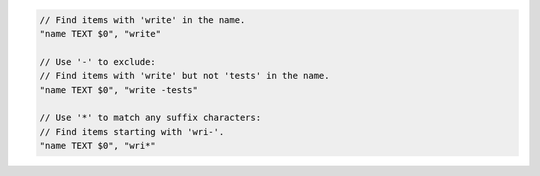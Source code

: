 .. code-block:: typescript

     // Find items with 'write' in the name.
     "name TEXT $0", "write"

     // Use '-' to exclude:
     // Find items with 'write' but not 'tests' in the name.
     "name TEXT $0", "write -tests"

     // Use '*' to match any suffix characters:
     // Find items starting with 'wri-'.
     "name TEXT $0", "wri*"
